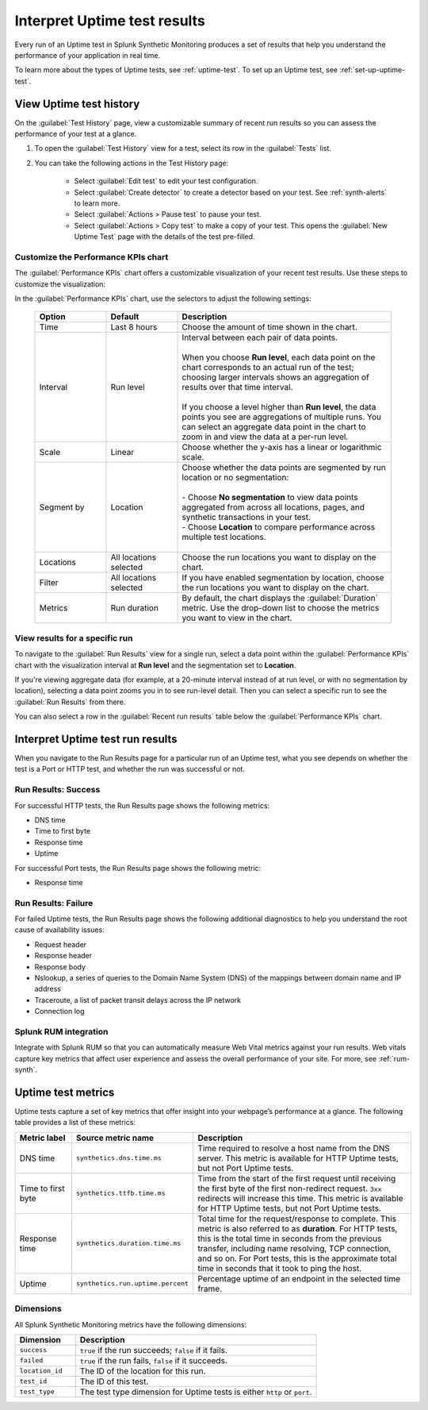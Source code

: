 .. _uptime-test-results:

******************************************
Interpret Uptime test results 
******************************************

.. meta::
    :description: Understand the metrics captured by uptime tests in Splunk Synthetic Monitoring and learn how to understand results of an uptime test.

Every run of an Uptime test in Splunk Synthetic Monitoring produces a set of results that help you understand the performance of your application in real time. 

To learn more about the types of Uptime tests, see :ref:`uptime-test`. To set up an Uptime test, see :ref:`set-up-uptime-test`.

.. _uptime-test-history:



.. _uptime-detector: 

View Uptime test history
==========================

On the :guilabel:`Test History` page, view a customizable summary of recent run results so you can assess the performance of your test at a glance. 

#. To open the :guilabel:`Test History` view for a test, select its row in the :guilabel:`Tests` list.

#. You can take the following actions in the Test History page:

    - Select :guilabel:`Edit test` to edit your test configuration.
    - Select :guilabel:`Create detector` to create a detector based on your test. See :ref:`synth-alerts` to learn more. 
    - Select :guilabel:`Actions > Pause test` to pause your test.
    - Select :guilabel:`Actions > Copy test` to make a copy of your test. This opens the :guilabel:`New Uptime Test` page with the details of the test pre-filled. 

Customize the Performance KPIs chart 
--------------------------------------------------
The :guilabel:`Performance KPIs` chart offers a customizable visualization of your recent test results. Use these steps to customize the visualization:

In the :guilabel:`Performance KPIs` chart, use the selectors to adjust the following settings:

  .. list-table::
    :header-rows: 1
    :widths: 20 20 60
    
    * - :strong:`Option`
      - :strong:`Default`
      - :strong:`Description`

    * - Time
      - Last 8 hours
      - Choose the amount of time shown in the chart.

    * - Interval
      - Run level
      - | Interval between each pair of data points. 
        | 
        | When you choose :strong:`Run level`, each data point on the chart corresponds to an actual run of the test; choosing larger intervals shows an aggregation of results over that time interval. 
        |
        | If you choose a level higher than :strong:`Run level`, the data points you see are aggregations of multiple runs. You can select an aggregate data point in the chart to zoom in and view the data at a per-run level.

    * - Scale
      - Linear
      - Choose whether the y-axis has a linear or logarithmic scale.

    * - Segment by
      - Location
      - | Choose whether the data points are segmented by run location or no segmentation: 
        | 
        | - Choose :strong:`No segmentation` to view data points aggregated from across all locations, pages, and synthetic transactions in your test. 
        | - Choose :strong:`Location` to compare performance across multiple test locations. 
        |

    * - Locations
      - All locations selected
      - Choose the run locations you want to display on the chart. 

    * - Filter
      - All locations selected
      - If you have enabled segmentation by location, choose the run locations you want to display on the chart. 

    * - Metrics
      - Run duration
      - By default, the chart displays the :guilabel:`Duration` metric. Use the drop-down list to choose the metrics you want to view in the chart.


View results for a specific run
---------------------------------
To navigate to the :guilabel:`Run Results` view for a single run, select a data point within the :guilabel:`Performance KPIs` chart with the visualization interval at :strong:`Run level` and the segmentation set to :strong:`Location`. 

If you're viewing aggregate data (for example, at a 20-minute interval instead of at run level, or with no segmentation by location), selecting a data point zooms you in to see run-level detail. Then you can select a specific run to see the :guilabel:`Run Results` from there. 

You can also select a row in the :guilabel:`Recent run results` table below the :guilabel:`Performance KPIs` chart.


Interpret Uptime test run results
=============================================
When you navigate to the Run Results page for a particular run of an Uptime test, what you see depends on whether the test is a Port or HTTP test, and whether the run was successful or not. 

Run Results: Success
-----------------------
For successful HTTP tests, the Run Results page shows the following metrics:

- DNS time
- Time to first byte
- Response time
- Uptime

For successful Port tests, the Run Results page shows the following metric: 

- Response time 

Run Results: Failure
-----------------------
For failed Uptime tests, the Run Results page shows the following additional diagnostics to help you understand the root cause of availability issues:

- Request header
- Response header
- Response body
- Nslookup, a series of queries to the Domain Name System (DNS) of the mappings between domain name and IP address
- Traceroute, a list of packet transit delays across the IP network
- Connection log



Splunk RUM integration 
------------------------------------
Integrate with Splunk RUM so that you can automatically measure Web Vital metrics against your run results. Web vitals capture key metrics that affect user experience and assess the overall performance of your site. For more, see :ref:`rum-synth`.



.. _uptime-metrics:

Uptime test metrics
=================================
Uptime tests capture a set of key metrics that offer insight into your webpage’s performance at a glance. The following table provides a list of these metrics: 

.. list-table::
   :header-rows: 1
   :widths: 15 20 65

   * - :strong:`Metric label`
     - :strong:`Source metric name`
     - :strong:`Description`
   
   * - DNS time
     - ``synthetics.dns.time.ms``
     - Time required to resolve a host name from the DNS server. This metric is available for HTTP Uptime tests, but not Port Uptime tests.
     
   * - Time to first byte
     - ``synthetics.ttfb.time.ms`` 
     - Time from the start of the first request until receiving the first byte of the first non-redirect request. ``3xx`` redirects will increase this time. This metric is available for HTTP Uptime tests, but not Port Uptime tests.

   * - Response time
     - ``synthetics.duration.time.ms``
     - Total time for the request/response to complete. This metric is also referred to as :strong:`duration`. For HTTP tests, this is the total time in seconds from the previous transfer, including name resolving, TCP connection, and so on. For Port tests, this is the approximate total time in seconds that it took to ping the host. 
 
   * - Uptime
     - ``synthetics.run.uptime.percent``
     - Percentage uptime of an endpoint in the selected time frame.

Dimensions
----------------
All Splunk Synthetic Monitoring metrics have the following dimensions:

.. list-table::
   :header-rows: 1
   :widths: 20 80

   * - :strong:`Dimension`
     - :strong:`Description`

   * - ``success``
     - ``true`` if the run succeeds; ``false`` if it fails.

   * - ``failed``
     - ``true`` if the run fails, ``false`` if it succeeds.

   * - ``location_id``
     - The ID of the location for this run.

   * - ``test_id``
     - The ID of this test.    
   
   * - ``test_type``
     - The test type dimension for Uptime tests is either ``http`` or ``port``. 

